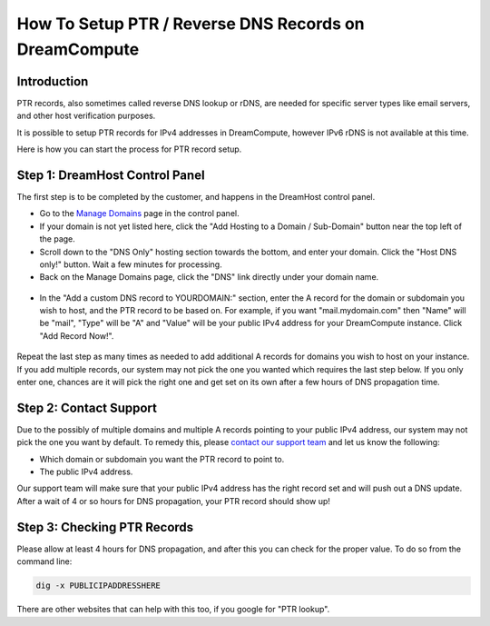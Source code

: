 ======================================================
How To Setup PTR / Reverse DNS Records on DreamCompute
======================================================

Introduction
~~~~~~~~~~~~

PTR records, also sometimes called reverse DNS lookup or rDNS, are needed for
specific server types like email servers, and other host verification purposes.

It is possible to setup PTR records for IPv4 addresses in DreamCompute, however
IPv6 rDNS is not available at this time.

Here is how you can start the process for PTR record setup.

Step 1: DreamHost Control Panel
~~~~~~~~~~~~~~~~~~~~~~~~~~~~~~~

The first step is to be completed by the customer, and happens in the DreamHost
control panel.

* Go to the `Manage Domains <https://panel.dreamhost.com/index.cgi?tree=domain.manage&>`_
  page in the control panel.
* If your domain is not yet listed here, click the "Add Hosting to a Domain /
  Sub-Domain" button near the top left of the page.
* Scroll down to the "DNS Only" hosting section towards the bottom, and enter
  your domain.  Click the "Host DNS only!" button.  Wait a few minutes for
  processing.
* Back on the Manage Domains page, click the "DNS" link directly under your
  domain name.

.. figure:: images/DreamCompute-dns-panel.png

* In the "Add a custom DNS record to YOURDOMAIN:" section, enter the A record
  for the domain or subdomain you wish to host, and the PTR record to be based
  on.  For example, if you want "mail.mydomain.com" then "Name" will be "mail",
  "Type" will be "A" and "Value" will be your public IPv4 address for your
  DreamCompute instance.  Click "Add Record Now!".

.. figure:: images/DreamCompute-adding-custom-dns-record.png

Repeat the last step as many times as needed to add additional A records for
domains you wish to host on your instance.  If you add multiple records, our
system may not pick the one you wanted which requires the last step below.  If
you only enter one, chances are it will pick the right one and get set on its
own after a few hours of DNS propagation time.

Step 2:  Contact Support
~~~~~~~~~~~~~~~~~~~~~~~~

Due to the possibly of multiple domains and multiple A records pointing to your
public IPv4 address, our system may not pick the one you want by default.  To
remedy this, please `contact our support team <https://panel.dreamhost.com/index.cgi?tree=support.msg&>`_
and let us know the following:

* Which domain or subdomain you want the PTR record to point to.
* The public IPv4 address.

Our support team will make sure that your public IPv4 address has the right
record set and will push out a DNS update.  After a wait of 4 or so hours for
DNS propagation, your PTR record should show up!

Step 3:  Checking PTR Records
~~~~~~~~~~~~~~~~~~~~~~~~~~~~~

Please allow at least 4 hours for DNS propagation, and after this you can check
for the proper value.  To do so from the command line:

.. code:: bash

    dig -x PUBLICIPADDRESSHERE

There are other websites that can help with this too, if you google for
"PTR lookup".

.. meta::
   :labels: ptr rdns dreamcompute ipv4 ipv6
